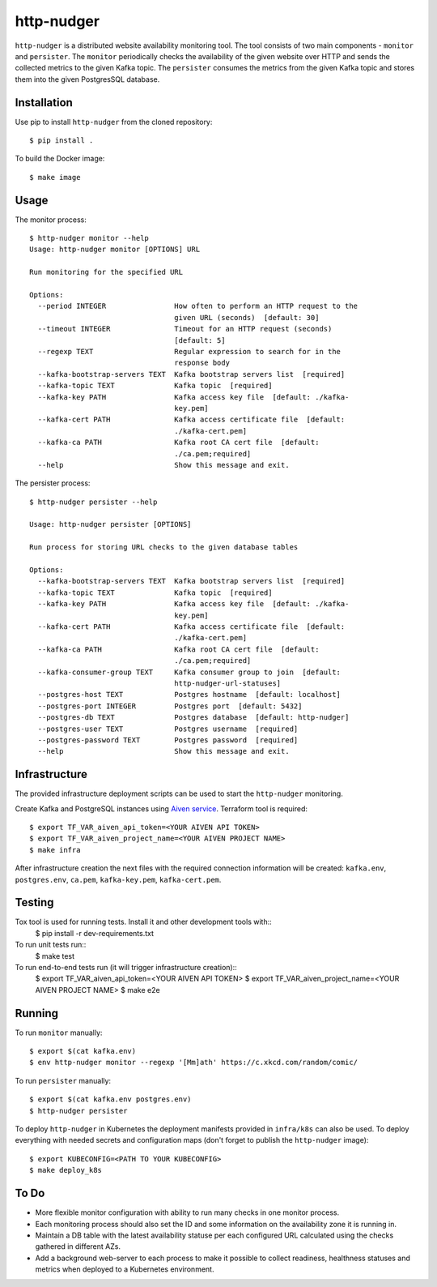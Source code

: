 http-nudger
===========
``http-nudger`` is a distributed website availability monitoring
tool. The tool consists of two main components - ``monitor`` and
``persister``. The ``monitor`` periodically checks the availability of
the given website over HTTP and sends the collected metrics to the
given Kafka topic. The ``persister`` consumes the metrics from the
given Kafka topic and stores them into the given PostgresSQL database.

Installation
------------
Use pip to install ``http-nudger`` from the cloned repository::
  
  $ pip install .

To build the Docker image::
  
  $ make image

Usage
-----

The monitor process::

  $ http-nudger monitor --help
  Usage: http-nudger monitor [OPTIONS] URL

  Run monitoring for the specified URL

  Options:
    --period INTEGER                How often to perform an HTTP request to the
                                    given URL (seconds)  [default: 30]
    --timeout INTEGER               Timeout for an HTTP request (seconds)
                                    [default: 5]
    --regexp TEXT                   Regular expression to search for in the
                                    response body
    --kafka-bootstrap-servers TEXT  Kafka bootstrap servers list  [required]
    --kafka-topic TEXT              Kafka topic  [required]
    --kafka-key PATH                Kafka access key file  [default: ./kafka-
                                    key.pem]
    --kafka-cert PATH               Kafka access certificate file  [default:
                                    ./kafka-cert.pem]
    --kafka-ca PATH                 Kafka root CA cert file  [default:
                                    ./ca.pem;required]
    --help                          Show this message and exit.

The persister process::

  $ http-nudger persister --help

  Usage: http-nudger persister [OPTIONS]

  Run process for storing URL checks to the given database tables

  Options:
    --kafka-bootstrap-servers TEXT  Kafka bootstrap servers list  [required]
    --kafka-topic TEXT              Kafka topic  [required]
    --kafka-key PATH                Kafka access key file  [default: ./kafka-
                                    key.pem]
    --kafka-cert PATH               Kafka access certificate file  [default:
                                    ./kafka-cert.pem]
    --kafka-ca PATH                 Kafka root CA cert file  [default:
                                    ./ca.pem;required]
    --kafka-consumer-group TEXT     Kafka consumer group to join  [default:
                                    http-nudger-url-statuses]
    --postgres-host TEXT            Postgres hostname  [default: localhost]
    --postgres-port INTEGER         Postgres port  [default: 5432]
    --postgres-db TEXT              Postgres database  [default: http-nudger]
    --postgres-user TEXT            Postgres username  [required]
    --postgres-password TEXT        Postgres password  [required]
    --help                          Show this message and exit.

Infrastructure
--------------
The provided infrastructure deployment scripts can be used to start
the ``http-nudger`` monitoring.

Create Kafka and PostgreSQL instances using `Aiven service
<https://aiven.io/>`_. Terraform tool is required::

  $ export TF_VAR_aiven_api_token=<YOUR AIVEN API TOKEN>
  $ export TF_VAR_aiven_project_name=<YOUR AIVEN PROJECT NAME>
  $ make infra

After infrastructure creation the next files with the required
connection information will be created: ``kafka.env``,
``postgres.env``, ``ca.pem``, ``kafka-key.pem``, ``kafka-cert.pem``.

Testing
-------
Tox tool is used for running tests. Install it and other development tools with::
  $ pip install -r dev-requirements.txt

To run unit tests run::
  $ make test

To run end-to-end tests run (it will trigger infrastructure creation)::
  $ export TF_VAR_aiven_api_token=<YOUR AIVEN API TOKEN>
  $ export TF_VAR_aiven_project_name=<YOUR AIVEN PROJECT NAME>
  $ make e2e

Running
-------
To run ``monitor`` manually::
  
  $ export $(cat kafka.env)
  $ env http-nudger monitor --regexp '[Mm]ath' https://c.xkcd.com/random/comic/

To run ``persister`` manually::
  
  $ export $(cat kafka.env postgres.env)
  $ http-nudger persister

To deploy ``http-nudger`` in Kubernetes the deployment manifests
provided in ``infra/k8s`` can also be used. To deploy everything with
needed secrets and configuration maps (don't forget to publish the
``http-nudger`` image)::
  
  $ export KUBECONFIG=<PATH TO YOUR KUBECONFIG>
  $ make deploy_k8s

To Do
-----
- More flexible monitor configuration with ability to run many checks in one monitor process.
- Each monitoring process should also set the ID and some information
  on the availability zone it is running in.
- Maintain a DB table with the latest availability statuse per each
  configured URL calculated using the checks gathered in different
  AZs.
- Add a background web-server to each process to make it possible to
  collect readiness, healthness statuses and metrics when deployed to
  a Kubernetes environment.
